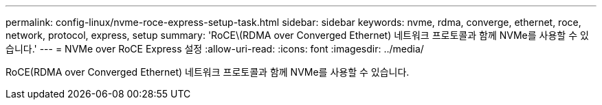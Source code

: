 ---
permalink: config-linux/nvme-roce-express-setup-task.html 
sidebar: sidebar 
keywords: nvme, rdma, converge, ethernet, roce, network, protocol, express, setup 
summary: 'RoCE\(RDMA over Converged Ethernet) 네트워크 프로토콜과 함께 NVMe를 사용할 수 있습니다.' 
---
= NVMe over RoCE Express 설정
:allow-uri-read: 
:icons: font
:imagesdir: ../media/


[role="lead"]
RoCE(RDMA over Converged Ethernet) 네트워크 프로토콜과 함께 NVMe를 사용할 수 있습니다.
